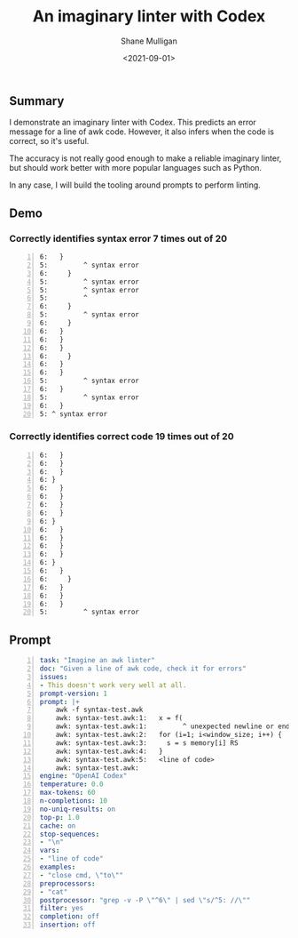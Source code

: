 #+LATEX_HEADER: \usepackage[margin=0.5in]{geometry}
#+OPTIONS: toc:nil

#+HUGO_BASE_DIR: /home/shane/var/smulliga/source/git/semiosis/semiosis-hugo
#+HUGO_SECTION: ./posts

#+TITLE: An imaginary linter with Codex
#+DATE: <2021-09-01>
#+AUTHOR: Shane Mulligan
#+KEYWORDS: awk openai gpt codex pen

** Summary
I demonstrate an imaginary linter with Codex.
This predicts an error message for a line of
awk code. However, it also infers when the
code is correct, so it's useful.

The accuracy is not really good enough to make a reliable
imaginary linter, but should work better with
more popular languages such as Python.

In any case, I will build the tooling around
prompts to perform linting.

** Demo
*** Correctly identifies syntax error 7 times out of 20
#+BEGIN_EXPORT html
<!-- Play on asciinema.com -->
<!-- <a title="asciinema recording" href="https://asciinema.org/a/d6k4Ez4aJz4VVezjw256WqDpp" target="_blank"><img alt="asciinema recording" src="https://asciinema.org/a/d6k4Ez4aJz4VVezjw256WqDpp.svg" /></a> -->
<!-- Play on the blog -->
<script src="https://asciinema.org/a/d6k4Ez4aJz4VVezjw256WqDpp.js" id="asciicast-d6k4Ez4aJz4VVezjw256WqDpp" async></script>
#+END_EXPORT

#+BEGIN_SRC text -n :async :results verbatim code
  6:   }
  5:         ^ syntax error
  6:     }
  5:         ^ syntax error
  5:         ^ syntax error
  5:         ^
  6:     }
  5:         ^ syntax error
  6:     }
  6:   }
  6:   }
  6:   }
  6:     }
  6:   }
  6:   }
  5:         ^ syntax error
  6:   }
  5:         ^ syntax error
  6:   }
  5: ^ syntax error
#+END_SRC

*** Correctly identifies correct code 19 times out of 20
#+BEGIN_EXPORT html
<!-- Play on asciinema.com -->
<!-- <a title="asciinema recording" href="https://asciinema.org/a/ttlPidLbP1uOqvqHayYDLomcL" target="_blank"><img alt="asciinema recording" src="https://asciinema.org/a/ttlPidLbP1uOqvqHayYDLomcL.svg" /></a> -->
<!-- Play on the blog -->
<script src="https://asciinema.org/a/ttlPidLbP1uOqvqHayYDLomcL.js" id="asciicast-ttlPidLbP1uOqvqHayYDLomcL" async></script>
#+END_EXPORT

#+BEGIN_SRC text -n :async :results verbatim code
  6:   }
  6:   }
  6:   }
  6: }
  6:   }
  6:   }
  6:   }
  6:   }
  6: }
  6:   }
  6:   }
  6:   }
  6:   }
  6: }
  6:   }
  6:     }
  6:   }
  6:   }
  6:   }
  5:         ^ syntax error
#+END_SRC

** Prompt
#+BEGIN_SRC yaml -n :async :results verbatim code
  task: "Imagine an awk linter"
  doc: "Given a line of awk code, check it for errors"
  issues:
  - This doesn't work very well at all.
  prompt-version: 1
  prompt: |+
      awk -f syntax-test.awk
      awk: syntax-test.awk:1:   x = f(
      awk: syntax-test.awk:1:         ^ unexpected newline or end of string
      awk: syntax-test.awk:2:   for (i=1; i<window_size; i++) {
      awk: syntax-test.awk:3:     s = s memory[i] RS
      awk: syntax-test.awk:4:   }
      awk: syntax-test.awk:5:   <line of code>
      awk: syntax-test.awk:
  engine: "OpenAI Codex"
  temperature: 0.0
  max-tokens: 60
  n-completions: 10
  no-uniq-results: on
  top-p: 1.0
  cache: on
  stop-sequences:
  - "\n"
  vars:
  - "line of code"
  examples:
  - "close cmd, \"to\""
  preprocessors:
  - "cat"
  postprocessor: "grep -v -P \"^6\" | sed \"s/^5: //\""
  filter: yes
  completion: off
  insertion: off
#+END_SRC